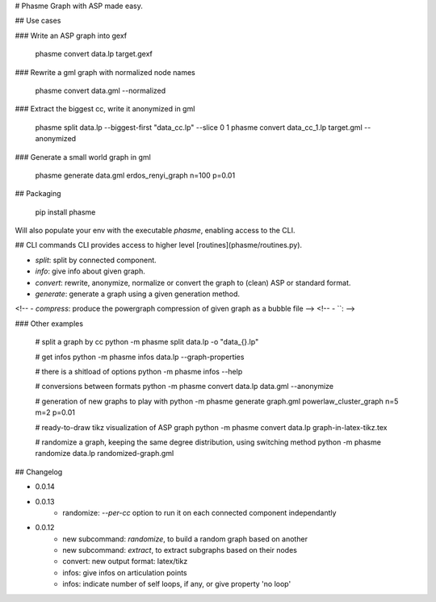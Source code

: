 # Phasme
Graph with ASP made easy.



## Use cases

### Write an ASP graph into gexf

    phasme convert data.lp target.gexf

### Rewrite a gml graph with normalized node names

    phasme convert data.gml --normalized

### Extract the biggest cc, write it anonymized in gml

    phasme split data.lp --biggest-first "data_cc.lp" --slice 0 1
    phasme convert data_cc_1.lp target.gml --anonymized

### Generate a small world graph in gml

    phasme generate data.gml erdos_renyi_graph n=100 p=0.01


## Packaging

    pip install phasme

Will also populate your env with the executable `phasme`,
enabling access to the CLI.


## CLI commands
CLI provides access to higher level [routines](phasme/routines.py).

- `split`: split by connected component.
- `info`: give info about given graph.
- `convert`: rewrite, anonymize, normalize or convert the graph to (clean) ASP or standard format.
- `generate`: generate a graph using a given generation method.
<!-- - `compress`: produce the powergraph compression of given graph as a bubble file -->
<!-- - ``:  -->

### Other examples

    # split a graph by cc
    python -m phasme split data.lp -o "data_{}.lp"

    # get infos
    python -m phasme infos data.lp --graph-properties

    # there is a shitload of options
    python -m phasme infos --help

    # conversions between formats
    python -m phasme convert data.lp data.gml --anonymize

    # generation of new graphs to play with
    python -m phasme generate graph.gml powerlaw_cluster_graph n=5 m=2 p=0.01

    # ready-to-draw tikz visualization of ASP graph
    python -m phasme convert data.lp graph-in-latex-tikz.tex

    # randomize a graph, keeping the same degree distribution, using switching method
    python -m phasme randomize data.lp randomized-graph.gml


## Changelog

- 0.0.14
- 0.0.13
    - randomize: `--per-cc` option to run it on each connected component independantly
- 0.0.12
    - new subcommand: *randomize*, to build a random graph based on another
    - new subcommand: *extract*, to extract subgraphs based on their nodes
    - convert: new output format: latex/tikz
    - infos: give infos on articulation points
    - infos: indicate number of self loops, if any, or give property 'no loop'


